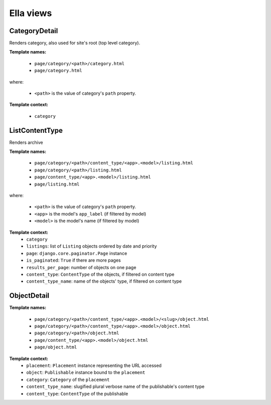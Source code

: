 .. _core-views:

==========
Ella views
==========


CategoryDetail
==============

Renders category, also used for site's root (top level category).

**Template names:**

    * ``page/category/<path>/category.html``
    * ``page/category.html``

where:

    * ``<path>`` is the value of category's ``path`` property.

**Template context:**

    * ``category``

ListContentType
===============

Renders archive

**Template names:**
    
    * ``page/category/<path>/content_type/<app>.<model>/listing.html``
    * ``page/category/<path>/listing.html``
    * ``page/content_type/<app>.<model>/listing.html``
    * ``page/listing.html``

where:

    * ``<path>`` is the value of category's ``path`` property.
    * ``<app>`` is the model's ``app_label`` (if filtered by model)
    * ``<model>`` is the model's name (if filtered by model)

**Template context:**
    * ``category``
    * ``listings``: list of ``Listing`` objects ordered by date and priority

    * ``page``: ``django.core.paginator.Page`` instance
    * ``is_paginated``: ``True`` if there are more pages
    * ``results_per_page``: number of objects on one page

    * ``content_type``: ``ContentType`` of the objects, if filtered on content type
    * ``content_type_name``: name of the objects' type, if filtered on content type




ObjectDetail
============

**Template names:**
    
    * ``page/category/<path>/content_type/<app>.<model>/<slug>/object.html``
    * ``page/category/<path>/content_type/<app>.<model>/object.html``
    * ``page/category/<path>/object.html``
    * ``page/content_type/<app>.<model>/object.html``
    * ``page/object.html``

**Template context:**
    * ``placement``: ``Placement`` instance representing the URL accessed
    * ``object``: ``Publishable`` instance bound to the ``placement``
    * ``category``: ``Category`` of the ``placement``
    * ``content_type_name``: slugified plural verbose name of the publishable's content type
    * ``content_type``: ``ContentType`` of the publishable

